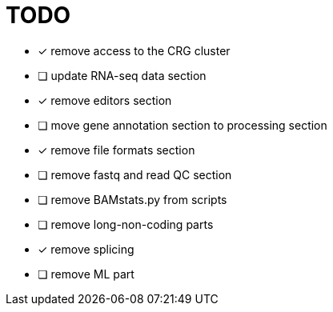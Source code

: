 = TODO

* [x] remove access to the CRG cluster
* [ ] update RNA-seq data section
* [x] remove editors section
* [ ] move gene annotation section to processing section
* [x] remove file formats section
* [ ] remove fastq and read QC section
* [ ] remove BAMstats.py from scripts
* [ ] remove long-non-coding parts
* [x] remove splicing
* [ ] remove ML part
